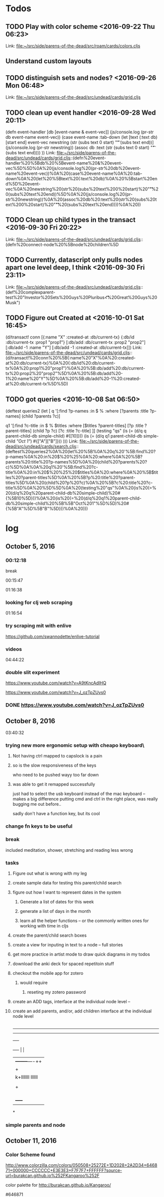 * Todos
** TODO  Play with color scheme      <2016-09-22 Thu 06:23>
 
Link: file:~/src/side/parens-of-the-dead/src/roam/cards/colors.cljs
** Understand custom layouts
** TODO  distinguish sets and nodes?      <2016-09-26 Mon 06:48>
 
 Link: file:~/src/side/parens-of-the-dead/src/undead/cards/grid.cljs
** TODO  clean up event handler      <2016-09-28 Wed 20:11>
 (defn event-handler [db [event-name & event-vec]]
   (js/console.log (pr-str  db event-name event-vec))
   (case event-name
     :tab-down
     (let [text (:text db)
           [start end] event-vec
           newstring (str (subs text 0 start) "\t"  (subs text end))]
       (js/console.log (pr-str newstring))
         (assoc db :text (str (subs text 0 start) "\t"  (subs text end))))
     ))
 Link: file:~/src/side/parens-of-the-dead/src/undead/cards/grid.cljs::(defn%20event-handler%20%5Bdb%20%5Bevent-name%20&%20event-vec%5D%5D%0A%20(js/console.log%20(pr-str%20db%20event-name%20event-vec))%0A%20(case%20event-name%0A%20:tab-down%0A%20(let%20%5Btext%20(:text%20db)%0A%20%5Bstart%20end%5D%20event-vec%0A%20newstring%20(str%20(subs%20text%200%20start)%20"\t"%20(subs%20text%20end))%5D%0A%20(js/console.log%20(pr-str%20newstring))%0A%20(assoc%20db%20:text%20(str%20(subs%20text%200%20start)%20"\t"%20(subs%20text%20end))))%0A%20))
** TODO  Clean up child types in the transact      <2016-09-30 Fri 20:22>
 
 Link: file:~/src/side/parens-of-the-dead/src/undead/cards/grid.cljs::(defn%20connect-node%20%5Bnode%20children%5D
** TODO  Currently, datascript only pulls nodes apart one level deep, I think      <2016-09-30 Fri 23:11>
 
 Link: file:~/src/side/parens-of-the-dead/src/undead/cards/grid.cljs::(def%20complexparent-test%20"Investor%20Sets\n\tGreat%20Guys\nInvestors\n\tE%20Pluribus\n\t\t<%20Great%20Guys\n\t\t\tElon%20Musk")
** TODO  Figure out Created at      <2016-10-01 Sat 16:45>
 (d/transact! conn [{:name "X"
                                  :created-at :db/current-tx}
                                 {:db/id :db/current-tx
                                  :prop1 "prop1"}
                                 [:db/add :db/current-tx :prop2 "prop2"]
                                 [:db/add -1 :name "Y"]
                                 [:db/add -1 :created-at :db/current-tx]])
 Link: file:~/src/side/parens-of-the-dead/src/undead/cards/grid.cljs::(d/transact!%20conn%20%5B{:name%20"X"%0A%20:created-at%20:db/current-tx}%0A%20{:db/id%20:db/current-tx%0A%20:prop1%20"prop1"}%0A%20%5B:db/add%20:db/current-tx%20:prop2%20"prop2"%5D%0A%20%5B:db/add%20-1%20:name%20"Y"%5D%0A%20%5B:db/add%20-1%20:created-at%20:db/current-tx%5D%5D)
** TODO  got queries      <2016-10-08 Sat 06:50>
 (deftest queries2
   (let [
         q '[:find ?p-names
             :in $ %
             :where
             [?parents :title ?p-names]
             (child ?parents ?c)]
 
         q1 '[:find ?c-title
              :in $ % $titles
              :where
              [$titles ?parent-titles]
              [?p :title ?parent-titles]
              (child ?p ?c)
              [?c :title ?c-title]
              ]]
     (testing "qs"
       (is (= (d/q q parent-child-db simple-child) #{[10]}))
       (is (= (d/q q1 parent-child-db simple-child [["Oct 1"]]) #{["A"]["B"]}))
       )))
 Link: file:~/src/side/parens-of-the-dead/src/undead/cards/search.cljs::(deftest%20queries2%0A%20(let%20%5B%0A%20q%20'%5B:find%20?p-names%0A%20:in%20$%20%25%0A%20:where%0A%20%5B?parents%20:title%20?p-names%5D%0A%20(child%20?parents%20?c)%5D%0A%0A%20q1%20'%5B:find%20?c-title%0A%20:in%20$%20%25%20$titles%0A%20:where%0A%20%5B$titles%20?parent-titles%5D%0A%20%5B?p%20:title%20?parent-titles%5D%0A%20(child%20?p%20?c)%0A%20%5B?c%20:title%20?c-title%5D%0A%20%5D%5D%0A%20(testing%20"qs"%0A%20(is%20(=%20(d/q%20q%20parent-child-db%20simple-child)%20#{%5B10%5D}))%0A%20(is%20(=%20(d/q%20q1%20parent-child-db%20simple-child%20%5B%5B"Oct%201"%5D%5D)%20#{%5B"A"%5D%5B"B"%5D}))%0A%20)))
* log
** October 5, 2016
*** 00:12:18
break

00:15:47


01:16:38
*** looking for clj web scraping

01:16:54
*** try scraping mit with enlive

https://github.com/swannodette/enlive-tutorial
*** videos

04:44:22


*** double slit experiment
https://www.youtube.com/watch?v=A9tKncAdlHQ


https://www.youtube.com/watch?v=J_ozTpZUvs0

*** DONE https://www.youtube.com/watch?v=J_ozTpZUvs0
CLOSED: [2016-10-05 Wed 05:16]


** October 8, 2016 

03:40:32

*** trying new more ergonomic setup with cheapo keyboard\

**** Not having ctrl mapped to capslock is a pain

**** so is the slow responsiveness of the keys
who need to be pushed wayy too far down

**** was able to get it remapped successfully 

just had to select the usb keyboard instead of the 
mac keyboard -- makes a big difference putting cmd and
ctrl in the right place, was really bugging me out before..

sadly don't have a function key, but its cool


*** change fn keys to be useful 
:LOGBOOK:
CLOCK: [2016-10-08 Sat 03:44]--[2016-10-08 Sat 03:48] =>  0:04
:END:

*** break 
:LOGBOOK:
CLOCK: [2016-10-08 Sat 03:48]--[2016-10-08 Sat 05:41] =>  1:53
:END:

included meditation, shower, stretching and reading less wrong

*** tasks
:LOGBOOK:
CLOCK: [2016-10-08 Sat 05:41]--[2016-10-08 Sat 06:12] =>  0:31
:END:

**** Figure out what is wrong with my leg

**** create sample data for  testing this parent/child search

**** figure out how I want to represent dates in the system

***** Generate a list of dates for this week

***** generate a list of days in the month

***** learn all the helper functions -- or the commonly written ones for working with time in cljs

**** create the parent/child search boxes

**** create a view for inputing in text to a node -- full stories

****  get more practice in artist mode to draw quick diagrams in my todos

**** download the anki deck for spaced repetitoin stuff

**** checkout the mobile app for zotero

***** would require

****** reseting my zotero password

**** create an ADD tags, interface at the individual node level --

**** create an add parents, and/or, add children interface at the individual node level

|----------------------     -
-------------
--------------
              +----+
+----+        |    |
|    +--------+----++
|    +        |    |
|   k+lllllll llllll
|    |     |  |    |
|    +     |  +----+
|    |     |
|    |
|    |
|    +-----+



*

***  simple parents and node

** October 11, 2016

*** Color Scheme found

http://www.colorzilla.com/colors/050508+25272E+1D2028+2A2D34+646871+000000+CCCCCC+E3E3E3+F7F7F7+FFFFFF?source-url=burakcan.github.io%252FKangaroo%252F

color palette for http://burakcan.github.io/Kangaroo/

#646871

main aside color

#2A2D34

*** Todays todos

**** What do I want to achieve today

***** A very simple search box

****** Search and filter

****** Show all the parents of the currently visible nodes

****** github icons


Github Octicons icons by Github https://octicons.github.com/

****** log

08:39:04

go to gym now


15:20:38

****** Joy of Clojure

******* macros

******* regex
“Regular expressions accept option flags, shown in table 4.1, that can make a pattern case-insensitive or enable multiline mode. Clojure’s regex literals starting with (?<flag>) set the mode for the rest of the pattern. For example, the pattern #"(?i)yo" matches the strings “yo”, “yO”, “Yo”, and “YO”.

Table 4.1. Flags that can be used in Clojure regular-expression patterns, along with their long name and a description of what they do. See Java’s documentation for the java.util.regex.Pattern class for more details.
Flag

Flag name

Description

d	UNIX_LINES	., ^, and $ match only the Unix line terminator '\n'.
i	CASE_INSENSITIVE	ASCII characters are matched without regard to uppercase or lowercase.
x	COMMENTS	Whitespace and comments in the pattern are ignored.
m	MULTILINE	^ and $ match near line terminators instead of only at the beginning or end of the entire input string.
s	DOTALL	. matches any character including the line terminator.
u	UNICODE_CASE	Causes the i flag to use Unicode case insensitivity instead of ASCII.
”

Excerpt From: Michael Fogus Chris Houser. “The Joy of Clojure, Second Edition.” iBooks.

******** capture groups
“A capturing group (subsegments that are accessible via the returned match object) in the regex causes each returned item to be a vector:

(re-seq #"\w*(\w)" "one-two/three")
;=> (["one" "e"] ["two" "o"] ["three" "e"])”

Excerpt From: Michael Fogus Chris Houser. “The Joy of Clojure, Second Edition.” iBooks.

******* vectors

******** into

“If you already have a vector but want to pour several values into it, then into is your friend:

(let [my-vector [:a :b :c]]
  (into my-vector (range 10)))
;=> [:a :b :c 0 1 2 3 4 5 6 7 8 9]”

Excerpt From: Michael Fogus Chris Houser. “The Joy of Clojure, Second Edition.” iBooks.

******** getting value in

(def a-to-j (vec (map char(range 65 75))))

All three of these do the same work, and each returns \E:

(nth a-to-j 4)
;;=> \E

(get a-to-j 4)
;;=> \E

(a-to-j 4)
;;=> \E”

Excerpt From: Michael Fogus Chris Houser. “The Joy of Clojure, Second Edition.” iBooks.

******** rseq

“(seq a-to-j)
;=> (\A \B \C \D \E \F \G \H \I \J)

(rseq a-to-j)
;=> (\J \I \H \G \F \E \D \C \B \A)”


******** replace

“(replace {2 :a, 4 :b} [1 2 3 2 3 4])
;=> [1 :a 3 :a 3 :b]”

******** update-in, assoc-in, get-in

“(def matrix
     [[1 2 3]

      [4 5 6]
      [7 8 9]])”


(update-in matrix [1 2] * 100)
;=> [[1 2 3] [4 5 600] [7 8 9]]

******** neighbors

(def neighbors
([size yx] (neighbors [[-1 0] [1 0] [0 -1] [0 1]]
size
yx))

([deltas size yx]
(filter (fn [new-yx]
(every? #(< -1 % size) new-yx))
(map #(vec (map + yx %)) deltas))))

“The deltas local describes that a neighbor can be one spot away, but only along the x or y axis (not diagonally). The function first walks through deltas and builds a vector of each added to the yx point provided. This operation of course generates illegal point coordinates, so those are removed using filter, which checks to ensure that the indices lie between -1 and the provided size.”


“(neighbors 3 [1 1])

;;=> ((0 1) (2 1) (1 0) (1 2))
”



“(map #(get-in matrix %) (neighbors 3 [0 0]))
”

******** pop and peek

“The conj function adds elements to, and pop removes elements from, the right side of the stack. Because vectors are immutable, pop returns a new vector with the rightmost item dropped—this is different from many mutable stack APIs, which generally return the dropped item. Consequently, peek becomes more important as the primary way to get an item from the top of the stack:

(def my-stack [1 2 3])
(peek my-stack)

;=> 3
(pop my-stack)

;=> [1 2]
(conj my-stack 4)
;=> [1 2 3 4]

(+ (peek my-stack) (peek (pop my-stack)))
;=> 5”

“Any object that implements clojure.lang.IPersistentStack[7] can use the functions conj, pop, and peek. In addition to vectors, Clojure lists also implement this interface, but the functions operate on the left side of lists instead of the right side as with vectors. When operating on either via the stack discipline, it’s best to ignore the ordering, because it tends to add confusion.”

Excerpt From: Michael Fogus Chris Houser. “The Joy of Clojure, Second Edition.” iBooks.

******** subvec

“(subvec a-to-j 3 6)
;=> [\D \E \F]”

******** vecs and maps 

“(doseq [[dimension amount] {:width 10, :height 20, :depth 15}]
  (println (str (name dimension) ":") amount "inches"))
; width: 10 inches
; height: 20 inches
; depth: 15 inches
;=> nil”

Excerpt From: Michael Fogus Chris Houser. “The Joy of Clojure, Second Edition.” iBooks.

******** finding element in a sequence

“(some #{:b} [:a 1 :b 2])
;=> :b

(some #{1 :b} [:a 1 :b 2])
;=> 1”

******* sets

******** sorted sets

“
(sorted-set :b 2 :c :a 3 1)
; java.lang.ClassCastException: clojure.lang.Keyword cannot be cast to
     java.lang.Number”

****** find position of element in a sequence

******* requirements

“Work on any collection type, returning indices corresponding to some value
Return a numerical index for sequential collections or associated key for maps and sets”

Otherwise return nil”

******* step 1 -- generate index

“(defn index [coll]
  (cond
    (map? coll) (seq coll)
    (set? coll) (map vector coll coll)
    :else (map vector (iterate inc 0) coll)))”

******* pos

“(defn pos [e coll]
  (for [[i v] (index coll) :when (= e v)] i))”

******** slight improvement so can pass predicate fn

“(pos #{3 4} {:a 1 :b 2 :c 3 :d 4})
;=> (:c :d)

(pos even? [2 3 6 7])
;=> (0 2)
We can modify pos only slightly to achieve the ideal level of flexibility.

Listing 5.3. Final version of pos
(defn pos [pred coll]
 (for [[i v] (index coll) :when (pred v)] i))”

* log 17:09:17

** css transition group in reagent

* October 12, 2016

** log
06:37:06
break
07:09:46

try to load query dynamically
successfully have a macro-generated multi-arity child query

07:28:19

*** macro query


what api I want


 
#+BEGIN_SRC clojure
  {:find find
   :q-for [x ["A" "B" "C"]]
   :in $ % arg-vec
   :where 
   (qfor [x arg-vec
          :let [xid (str x id)]]
       


#+END_SRC

 

#+BEGIN_SRC clojure
  (for [i (range 20)]
    "a")

#+END_SRC

***  08:08:00

overtone

* October 13, 2016

** 14:45:45

is it possible to do a datascript query using aggregates -- namely, count

(d/q '[:find ?director ?movies 
       :where
       [?d :person/name ?director]
       (< 3 (count ?movies))
       [?movies :movie/director ?d]
       [?movies :movie/title _]]
     @conn)

** 23:35:41

(deftest test-dual-recursion
  (let [empty (d/empty-db {:part { :db/valueType :db.type/ref }
                           :spec { :db/valueType :db.type/ref }})]
    (let [db (d/db-with empty [[:db/add 1 :part 2]
                               [:db/add 2 :part 3]
                               [:db/add 3 :part 1]
                               [:db/add 1 :spec 2]
                               [:db/add 2 :spec 1]])]
      (is (= (d/pull db '[:db/id {:part ...} {:spec ...}] 1)
             {:db/id 1,
              :spec {:db/id 2
                     :spec {:db/id 1,
                            :spec {:db/id 2}, :part {:db/id 2}}
                     :part {:db/id 3,
                            :part {:db/id 1,
                                   :spec {:db/id 2},
                                   :part {:db/id 2}}}}
              :part {:db/id 2
                     :spec {:db/id 1, :spec {:db/id 2}, :part {:db/id 2}}
                     :part {:db/id 3,
                            :part {:db/id 1,
                                   :spec {:db/id 2},
                                   :part {:db/id 2}}}}})))))







(deftest test-pull-default
  (testing "Empty results return nil"
    (is (nil? (d/pull test-db '[:foo] 1))))

  (testing "A default can be used to replace nil results"
    (is (= {:foo "bar"}
           (d/pull test-db '[(default :foo "bar")] 1)))))



   (testing "Multiple recursion specs in one pattern"
      (is (= enemies (d/pull db '[:db/id :name {:friend 2 :enemy 2}] 4))))


    (testing "Infinite recursion"
      (is (= friends (d/pull db '[:db/id :name {:friend ...}] 4))))



(deftest test-entity
  (let [db (-> (d/empty-db {:aka {:db/cardinality :db.cardinality/many}})
               (d/db-with [{:db/id 1, :name "Ivan", :age 19, :aka ["X" "Y"]}
                           {:db/id 2, :name "Ivan", :sex "male", :aka ["Z"]}]))
        e  (d/entity db 1)]
    (is (= (:db/id e) 1))
    (is (identical? (d/entity-db e) db))
    (is (= (:name e) "Ivan"))
    (is (= (e :name) "Ivan")) ; IFn form
    (is (= (:age  e) 19))
    (is (= (:aka  e) #{"X" "Y"}))
    (is (= true (contains? e :age)))
    (is (= false (contains? e :not-found)))
    (is (= (into {} e)
           {:name "Ivan", :age 19, :aka #{"X" "Y"}}))
    (is (= (into {} (d/entity db 1))
           {:name "Ivan", :age 19, :aka #{"X" "Y"}}))
    (is (= (into {} (d/entity db 2))
           {:name "Ivan", :sex "male", :aka #{"Z"}}))

    (is (= (pr-str (d/entity db 1)) "{:db/id 1}"))
    (is (= (pr-str (let [e (d/entity db 1)] (:unknown e) e)) "{:db/id 1}"))
    ;; read back in to account for unordered-ness
    (is (= (edn/read-string (pr-str (let [e (d/entity db 1)] (:name e) e)))
(edn/read-string "{:name \"Ivan\", :db/id 1}")))))

* October 14, 2016

** 13:37:00
to 13:56:44 setup

** 13:56:49 -- 15:03:08
meditation
and figuring out how to posh vs deftrack work with q

** 15:03:30 -- 19:14:17
sanj time
reading, stretching

** 19:15:07 -- 20:21:59

parents and children

got it working, now just have to animate it and make it look good

and tie in a full view

**  20:22:34

break

* October 15, 2016

** 09:10:56

get a simple persistence list going on actual roamana site

09:20:34











    
























